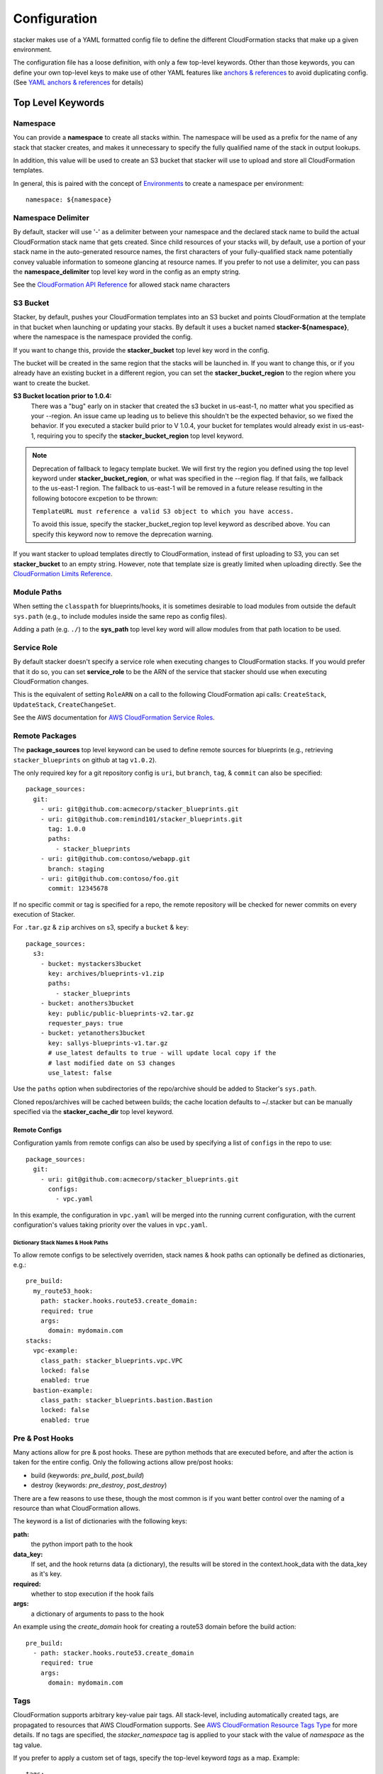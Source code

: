 =============
Configuration
=============

stacker makes use of a YAML formatted config file to define the different
CloudFormation stacks that make up a given environment.

The configuration file has a loose definition, with only a few top-level
keywords. Other than those keywords, you can define your own top-level keys
to make use of other YAML features like `anchors & references`_ to avoid
duplicating config. (See `YAML anchors & references`_ for details)

Top Level Keywords
==================

Namespace
---------

You can provide a **namespace** to create all stacks within. The namespace will
be used as a prefix for the name of any stack that stacker creates, and makes
it unnecessary to specify the fully qualified name of the stack in output
lookups.

In addition, this value will be used to create an S3 bucket that stacker will
use to upload and store all CloudFormation templates.

In general, this is paired with the concept of `Environments
<environments.html>`_ to create a namespace per environment::

  namespace: ${namespace}

Namespace Delimiter
-------------------

By default, stacker will use '-' as a delimiter between your namespace and the
declared stack name to build the actual CloudFormation stack name that gets
created. Since child resources of your stacks will, by default, use a portion
of your stack name in the auto-generated resource names, the first characters
of your fully-qualified stack name potentially convey valuable information to
someone glancing at resource names. If you prefer to not use a delimiter, you
can pass the **namespace_delimiter** top level key word in the config as an empty string.

See the `CloudFormation API Reference`_ for allowed stack name characters

.. _`CloudFormation API Reference`: http://docs.aws.amazon.com/AWSCloudFormation/latest/APIReference/API_CreateStack.html

S3 Bucket
---------

Stacker, by default, pushes your CloudFormation templates into an S3 bucket
and points CloudFormation at the template in that bucket when launching or
updating your stacks. By default it uses a bucket named
**stacker-${namespace}**, where the namespace is the namespace provided the
config.

If you want to change this, provide the **stacker_bucket** top level key word
in the config.

The bucket will be created in the same region that the stacks will be launched
in.  If you want to change this, or if you already have an existing bucket
in a different region, you can set the **stacker_bucket_region** to
the region where you want to create the bucket.

**S3 Bucket location prior to 1.0.4:**
  There was a "bug" early on in stacker that created the s3 bucket in us-east-1,
  no matter what you specified as your --region. An issue came up leading us to
  believe this shouldn't be the expected behavior, so we fixed the behavior.
  If you executed a stacker build prior to V 1.0.4, your bucket for templates
  would already exist in us-east-1, requiring you to specify the
  **stacker_bucket_region** top level keyword.

.. note::
  Deprecation of fallback to legacy template bucket. We will first try
  the region you defined using the top level keyword under
  **stacker_bucket_region**, or what was specified in the --region flag.
  If that fails, we fallback to the us-east-1 region. The fallback to us-east-1
  will be removed in a future release resulting in the following botocore
  excpetion to be thrown:

  ``TemplateURL must reference a valid S3 object to which you have access.``

  To avoid this issue, specify the stacker_bucket_region top level keyword
  as described above. You can specify this keyword now to remove the
  deprecation warning.

If you want stacker to upload templates directly to CloudFormation, instead of
first uploading to S3, you can set **stacker_bucket** to an empty string.
However, note that template size is greatly limited when uploading directly.
See the `CloudFormation Limits Reference`_.

.. _`CloudFormation Limits Reference`: http://docs.aws.amazon.com/AWSCloudFormation/latest/UserGuide/cloudformation-limits.html

Module Paths
------------
When setting the ``classpath`` for blueprints/hooks, it is sometimes desirable to
load modules from outside the default ``sys.path`` (e.g., to include modules
inside the same repo as config files).

Adding a path (e.g. ``./``) to the **sys_path** top level key word will allow
modules from that path location to be used.

Service Role
------------

By default stacker doesn't specify a service role when executing changes to
CloudFormation stacks. If you would prefer that it do so, you can set
**service_role** to be the ARN of the service that stacker should use when
executing CloudFormation changes.

This is the equivalent of setting ``RoleARN`` on a call to the following
CloudFormation api calls: ``CreateStack``, ``UpdateStack``,
``CreateChangeSet``.

See the AWS documentation for `AWS CloudFormation Service Roles`_.

.. _`AWS CloudFormation Service Roles`: https://docs.aws.amazon.com/AWSCloudFormation/latest/UserGuide/using-iam-servicerole.html?icmpid=docs_cfn_console

Remote Packages
---------------
The **package_sources** top level keyword can be used to define remote
sources for blueprints (e.g., retrieving ``stacker_blueprints`` on github at
tag ``v1.0.2``).

The only required key for a git repository config is ``uri``, but ``branch``,
``tag``, & ``commit`` can also be specified::

    package_sources:
      git:
        - uri: git@github.com:acmecorp/stacker_blueprints.git
        - uri: git@github.com:remind101/stacker_blueprints.git
          tag: 1.0.0
          paths:
            - stacker_blueprints
        - uri: git@github.com:contoso/webapp.git
          branch: staging
        - uri: git@github.com:contoso/foo.git
          commit: 12345678

If no specific commit or tag is specified for a repo, the remote repository
will be checked for newer commits on every execution of Stacker.

For ``.tar.gz`` & ``zip`` archives on s3, specify a ``bucket`` & ``key``::

    package_sources:
      s3:
        - bucket: mystackers3bucket
          key: archives/blueprints-v1.zip
          paths:
            - stacker_blueprints
        - bucket: anothers3bucket
          key: public/public-blueprints-v2.tar.gz
          requester_pays: true
        - bucket: yetanothers3bucket
          key: sallys-blueprints-v1.tar.gz
          # use_latest defaults to true - will update local copy if the
          # last modified date on S3 changes
          use_latest: false

Use the ``paths`` option when subdirectories of the repo/archive should be
added to Stacker's ``sys.path``.

Cloned repos/archives will be cached between builds; the cache location defaults
to ~/.stacker but can be manually specified via the **stacker_cache_dir** top
level keyword.

Remote Configs
~~~~~~~~~~~~~~
Configuration yamls from remote configs can also be used by specifying a list
of ``configs`` in the repo to use::

    package_sources:
      git:
        - uri: git@github.com:acmecorp/stacker_blueprints.git
          configs:
            - vpc.yaml

In this example, the configuration in ``vpc.yaml`` will be merged into the
running current configuration, with the current configuration's values taking
priority over the values in ``vpc.yaml``.

Dictionary Stack Names & Hook Paths
:::::::::::::::::::::::::::::::::::
To allow remote configs to be selectively overriden, stack names & hook
paths can optionally be defined as dictionaries, e.g.::

  pre_build:
    my_route53_hook:
      path: stacker.hooks.route53.create_domain:
      required: true
      args:
        domain: mydomain.com
  stacks:
    vpc-example:
      class_path: stacker_blueprints.vpc.VPC
      locked: false
      enabled: true
    bastion-example:
      class_path: stacker_blueprints.bastion.Bastion
      locked: false
      enabled: true

Pre & Post Hooks
----------------

Many actions allow for pre & post hooks. These are python methods that are
executed before, and after the action is taken for the entire config. Only the
following actions allow pre/post hooks:

* build (keywords: *pre_build*, *post_build*)
* destroy (keywords: *pre_destroy*, *post_destroy*)

There are a few reasons to use these, though the most common is if you want
better control over the naming of a resource than what CloudFormation allows.

The keyword is a list of dictionaries with the following keys:

**path:**
  the python import path to the hook
**data_key:**
  If set, and the hook returns data (a dictionary), the results will be stored
  in the context.hook_data with the data_key as it's key.
**required:**
  whether to stop execution if the hook fails
**args:**
  a dictionary of arguments to pass to the hook

An example using the *create_domain* hook for creating a route53 domain before
the build action::

  pre_build:
    - path: stacker.hooks.route53.create_domain
      required: true
      args:
        domain: mydomain.com

Tags
----

CloudFormation supports arbitrary key-value pair tags. All stack-level, including automatically created tags, are
propagated to resources that AWS CloudFormation supports. See `AWS CloudFormation Resource Tags Type`_ for more details.
If no tags are specified, the `stacker_namespace` tag is applied to your stack with the value of `namespace` as the
tag value.

If you prefer to apply a custom set of tags, specify the top-level keyword `tags` as a map. Example::

  tags:
    "hello": world
    "my_tag:with_colons_in_key": ${dynamic_tag_value_from_my_env}
    simple_tag: simple value

If you prefer to have no tags applied to your stacks (versus the default tags that stacker applies), specify an empty
map for the top-level keyword::

  tags: {}

.. _`AWS CloudFormation Resource Tags Type`: http://docs.aws.amazon.com/AWSCloudFormation/latest/UserGuide/aws-properties-resource-tags.html

Mappings
--------

Mappings are dictionaries that are provided as Mappings_ to each CloudFormation
stack that stacker produces.

These can be useful for providing things like different AMIs for different
instance types in different regions::

  mappings:
    AmiMap:
      us-east-1:
        NAT: ami-ad227cc4
        ubuntu1404: ami-74e27e1c
        bastion: ami-74e27e1c
      us-west-2:
        NAT: ami-290f4119
        ubuntu1404: ami-5189a661
        bastion: ami-5189a661

These can be used in each blueprint/stack as usual.

Lookups
-------

Lookups allow you to create custom methods which take a value and are
resolved at build time. The resolved values are passed to the `Blueprints
<blueprints.html>`_ before it is rendered. For more information, see the
`Lookups <lookups.html>`_ documentation.

stacker provides some common `lookups <lookups.html>`_, but it is
sometimes useful to have your own custom lookup that doesn't get shipped
with stacker. You can register your own lookups by defining a `lookups`
key::

  lookups:
    custom: path.to.lookup.handler

The key name for the lookup will be used as the type name when registering
the lookup. The value should be the path to a valid lookup handler.

You can then use these within your config::

  conf_value: ${custom some-input-here}


Stacks
------

This is the core part of the config - this is where you define each of the
stacks that will be deployed in the environment.  The top level keyword
*stacks* is populated with a list of dictionaries, each representing a single
stack to be built.

A stack has the following keys:

**name:**
  The logical name for this stack, which can be used in conjuction with the
  ``output`` lookup. The value here must be unique within the config. If no
  ``stack_name`` is provided, the value here will be used for the name of the
  CloudFormation stack.
**class_path:**
  The python class path to the Blueprint to be used. Specify this or
  ``template_path`` for the stack.
**template_path:**
  Path to raw CloudFormation template (JSON or YAML). Specify this or
  ``class_path`` for the stack.
**description:**
  A short description to apply to the stack. This overwrites any description
  provided in the Blueprint. See: http://docs.aws.amazon.com/AWSCloudFormation/latest/UserGuide/template-description-structure.html
**variables:**
  A dictionary of Variables_ to pass into the Blueprint when rendering the
  CloudFormation template. Variables_ can be any valid YAML data
  structure.
**locked:**
  (optional) If set to true, the stack is locked and will not be
  updated unless the stack is passed to stacker via the *--force* flag.
  This is useful for *risky* stacks that you don't want to take the
  risk of allowing CloudFormation to update, but still want to make
  sure get launched when the environment is first created. When ``locked``,
  it's not necessary to specify a ``class_path`` or ``template_path``.
**enabled:**
  (optional) If set to false, the stack is disabled, and will not be
  built or updated. This can allow you to disable stacks in different
  environments.
**protected:**
  (optional) When running an update in non-interactive mode, if a stack has
  *protected* set to *true* and would get changed, stacker will switch to
  interactive mode for that stack, allowing you to approve/skip the change.
**requires:**
  (optional) a list of other stacks this stack requires. This is for explicit
  dependencies - you do not need to set this if you refer to another stack in
  a Parameter, so this is rarely necessary.
**tags:**
  (optional) a dictionary of CloudFormation tags to apply to this stack. This
  will be combined with the global tags, but these tags will take precendence.
**stack_name:**
  (optional) If provided, this will be used as the name of the CloudFormation
  stack. Unlike ``name``, the value doesn't need to be unique within the config,
  since you could have multiple stacks with the same name, but in different
  regions or accounts. (note: the namespace from the environment will be
  prepended to this)
**region**:
  (optional): If provided, specifies the name of the region that the
  CloudFormation stack should reside in. If not provided, the default region
  will be used (``AWS_DEFAULT_REGION``, ``~/.aws/config`` or the ``--region``
  flag). If both ``region`` and ``profile`` are specified, the value here takes
  precedence over the value in the profile.
**profile**:
  (optional): If provided, specifies the name of a AWS profile to use when
  performing AWS API calls for this stack. This can be used to provision stacks
  in multiple accounts or regions.

Here's an example from stacker_blueprints_, used to create a VPC::

  stacks:
    - name: vpc-example
      class_path: stacker_blueprints.vpc.VPC
      locked: false
      enabled: true
      variables:
        InstanceType: t2.small
        SshKeyName: default
        ImageName: NAT
        AZCount: 2
        PublicSubnets:
          - 10.128.0.0/24
          - 10.128.1.0/24
          - 10.128.2.0/24
          - 10.128.3.0/24
        PrivateSubnets:
          - 10.128.8.0/22
          - 10.128.12.0/22
          - 10.128.16.0/22
          - 10.128.20.0/22
        CidrBlock: 10.128.0.0/16

Variables
==========

Variables are values that will be passed into a `Blueprint
<blueprints.html>`_ before it is
rendered. Variables can be any valid YAML data structure and can leverage
Lookups_ to expand values at build time.

The following concepts make working with variables within large templates
easier:

YAML anchors & references
-------------------------

If you have a common set of variables that you need to pass around in many
places, it can be annoying to have to copy and paste them in multiple places.
Instead, using a feature of YAML known as `anchors & references`_, you can
define common values in a single place and then refer to them with a simple
syntax.

For example, say you pass a common domain name to each of your stacks, each of
them taking it as a Variable. Rather than having to enter the domain into
each stack (and hopefully not typo'ing any of them) you could do the
following::

  domain_name: mydomain.com &domain

Now you have an anchor called **domain** that you can use in place of any value
in the config to provide the value **mydomain.com**. You use the anchor with
a reference::

  stacks:
    - name: vpc
      class_path: stacker_blueprints.vpc.VPC
      variables:
        DomainName: *domain

Even more powerful is the ability to anchor entire dictionaries, and then
reference them in another dictionary, effectively providing it with default
values. For example::

  common_variables: &common_variables
    DomainName: mydomain.com
    InstanceType: m3.medium
    AMI: ami-12345abc

Now, rather than having to provide each of those variables to every stack that
could use them, you can just do this instead::

  stacks:
    - name: vpc
      class_path: stacker_blueprints.vpc.VPC
      variables:
        << : *common_variables
        InstanceType: c4.xlarge # override the InstanceType in this stack

Using Outputs as Variables
---------------------------

Since stacker encourages the breaking up of your CloudFormation stacks into
entirely separate stacks, sometimes you'll need to pass values from one stack
to another. The way this is handled in stacker is by having one stack
provide Outputs_ for all the values that another stack may need, and then
using those as the inputs for another stack's Variables_. stacker makes
this easier for you by providing a syntax for Variables_ that will cause
stacker to automatically look up the values of Outputs_ from another stack
in its config. To do so, use the following format for the Variable on the
target stack::

  MyParameter: ${output OtherStack::OutputName}

Since referencing Outputs_ from stacks is the most common use case,
`output` is the default lookup type. For more information see Lookups_.

This example is taken from stacker_blueprints_ example config - when building
things inside a VPC, you will need to pass the *VpcId* of the VPC that you
want the resources to be located in. If the *vpc* stack provides an Output
called *VpcId*, you can reference it easily::

  domain_name: my_domain &domain

  stacks:
    - name: vpc
      class_path: stacker_blueprints.vpc.VPC
      variables:
        DomainName: *domain
    - name: webservers
      class_path: stacker_blueprints.asg.AutoscalingGroup
      variables:
        DomainName: *domain
        VpcId: ${output vpc::VpcId} # gets the VpcId Output from the vpc stack

Note: Doing this creates an implicit dependency from the *webservers* stack
to the *vpc* stack, which will cause stacker to submit the *vpc* stack, and
then wait until it is complete until it submits the *webservers* stack.

Multi Account/Region Provisioning
---------------------------------

You can use stacker to manage CloudFormation stacks in multiple accounts and
regions, and reference outputs across them.

As an example, let's say you had 3 accounts you wanted to manage:

#) OpsAccount: An AWS account that has IAM users for employees.
#) ProdAccount: An AWS account for a "production" environment.
#) StageAccount: An AWS account for a "staging" environment.

You want employees with IAM user accounts in OpsAccount to be able to assume
roles in both the ProdAccount and StageAccount. You can use stacker to easily
manage this::


  stacks:
    # Create some stacks in both the "prod" and "stage" accounts with IAM roles
    # that employees can use.
    - name: prod/roles
      profile: prod
      class_path: blueprints.Roles
    - name: stage/roles
      profile: stage
      class_path: blueprints.Roles

    # Create a stack in the "ops" account and grant each employee access to
    # assume the roles we created above.
    - name: users
      profile: ops
      class_path: blueprints.IAMUsers
      variables:
        Users:
          john-smith:
            Roles:
              - ${output prod/roles::EmployeeRoleARN}
              - ${output stage/roles::EmployeeRoleARN}


Note how I was able to reference outputs from stacks in multiple accounts using the `output` plugin!

Environments
============

A pretty common use case is to have separate environments that you want to
look mostly the same, though with some slight modifications. For example, you
might want a *production* and a *staging* environment. The production
environment likely needs more instances, and often those instances will be
of a larger instance type. Environments allow you to use your existing
stacker config, but provide different values based on the environment file
chosen on the command line. For more information, see the
`Environments <environments.html>`_ documentation.

Translators
===========

.. note::
  Translators have been deprecated in favor of Lookups_ and will be
  removed in a future release.

Translators allow you to create custom methods which take a value, then modify
it before passing it on to the stack. Currently this is used to allow you to
pass a KMS encrypted string as a Parameter, then have KMS decrypt it before
submitting it to CloudFormation. For more information, see the
`Translators <translators.html>`_ documentation.

.. _`anchors & references`: https://en.wikipedia.org/wiki/YAML#Repeated_nodes
.. _Mappings: http://docs.aws.amazon.com/AWSCloudFormation/latest/UserGuide/mappings-section-structure.html
.. _Outputs: http://docs.aws.amazon.com/AWSCloudFormation/latest/UserGuide/outputs-section-structure.html
.. _stacker_blueprints: https://github.com/remind101/stacker_blueprints
.. _`AWS profiles`: https://docs.aws.amazon.com/cli/latest/userguide/cli-multiple-profiles.html
